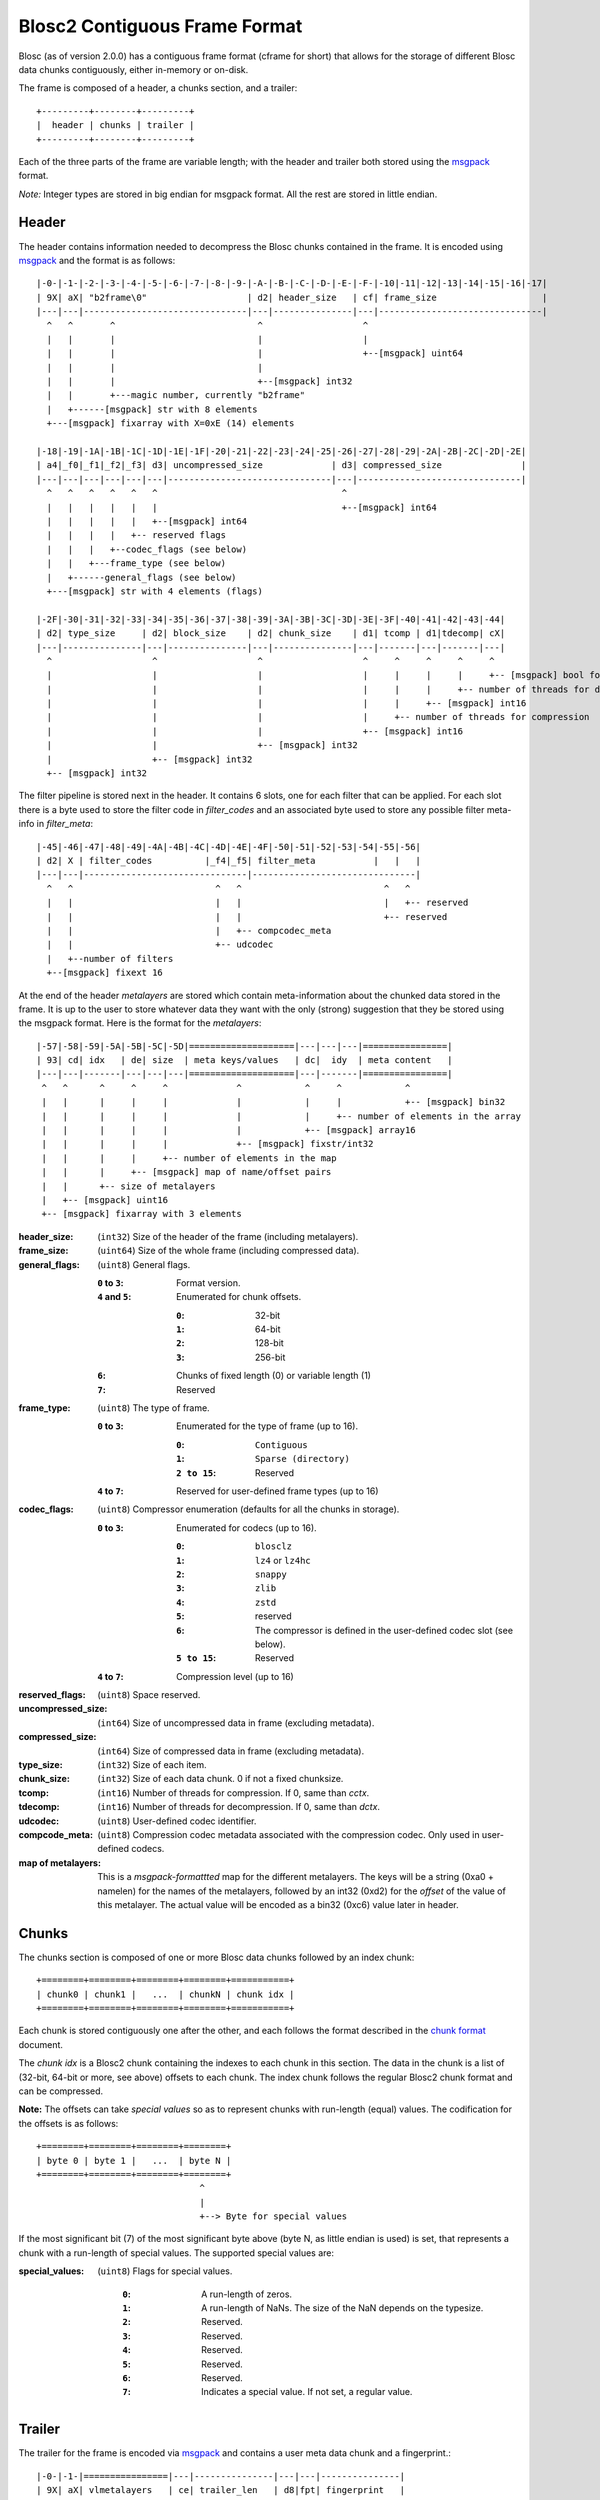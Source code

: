 Blosc2 Contiguous Frame Format
==============================

Blosc (as of version 2.0.0) has a contiguous frame format (cframe for short) that allows for the storage of
different Blosc data chunks contiguously, either in-memory or on-disk.

The frame is composed of a header, a chunks section, and a trailer::

    +---------+--------+---------+
    |  header | chunks | trailer |
    +---------+--------+---------+

Each of the three parts of the frame are variable length; with the header and trailer both stored using the
`msgpack <https://msgpack.org>`_ format.

*Note:*  Integer types are stored in big endian for msgpack format. All the rest are stored in little endian.


Header
------

The header contains information needed to decompress the Blosc chunks contained in the frame. It is encoded using
`msgpack <https://msgpack.org>`_ and the format is as follows::

    |-0-|-1-|-2-|-3-|-4-|-5-|-6-|-7-|-8-|-9-|-A-|-B-|-C-|-D-|-E-|-F-|-10|-11|-12|-13|-14|-15|-16|-17|
    | 9X| aX| "b2frame\0"                   | d2| header_size   | cf| frame_size                    |
    |---|---|-------------------------------|---|---------------|---|-------------------------------|
      ^   ^       ^                           ^                   ^
      |   |       |                           |                   |
      |   |       |                           |                   +--[msgpack] uint64
      |   |       |                           |
      |   |       |                           +--[msgpack] int32
      |   |       +---magic number, currently "b2frame"
      |   +------[msgpack] str with 8 elements
      +---[msgpack] fixarray with X=0xE (14) elements

    |-18|-19|-1A|-1B|-1C|-1D|-1E|-1F|-20|-21|-22|-23|-24|-25|-26|-27|-28|-29|-2A|-2B|-2C|-2D|-2E|
    | a4|_f0|_f1|_f2|_f3| d3| uncompressed_size             | d3| compressed_size               |
    |---|---|---|---|---|---|-------------------------------|---|-------------------------------|
      ^   ^   ^   ^   ^   ^                                   ^
      |   |   |   |   |   |                                   +--[msgpack] int64
      |   |   |   |   |   +--[msgpack] int64
      |   |   |   |   +-- reserved flags
      |   |   |   +--codec_flags (see below)
      |   |   +---frame_type (see below)
      |   +------general_flags (see below)
      +---[msgpack] str with 4 elements (flags)

    |-2F|-30|-31|-32|-33|-34|-35|-36|-37|-38|-39|-3A|-3B|-3C|-3D|-3E|-3F|-40|-41|-42|-43|-44|
    | d2| type_size     | d2| block_size    | d2| chunk_size    | d1| tcomp | d1|tdecomp| cX|
    |---|---------------|---|---------------|---|---------------|---|-------|---|-------|---|
      ^                   ^                   ^                   ^     ^     ^     ^     ^
      |                   |                   |                   |     |     |     |     +-- [msgpack] bool for has_vlmetalayers
      |                   |                   |                   |     |     |     +-- number of threads for decompression
      |                   |                   |                   |     |     +-- [msgpack] int16
      |                   |                   |                   |     +-- number of threads for compression
      |                   |                   |                   +-- [msgpack] int16
      |                   |                   +-- [msgpack] int32
      |                   +-- [msgpack] int32
      +-- [msgpack] int32

The filter pipeline is stored next in the header. It contains 6 slots, one for each filter that can be applied. For
each slot there is a byte used to store the filter code in `filter_codes` and an associated byte used to store any
possible filter meta-info in `filter_meta`::


    |-45|-46|-47|-48|-49|-4A|-4B|-4C|-4D|-4E|-4F|-50|-51|-52|-53|-54|-55|-56|
    | d2| X | filter_codes          |_f4|_f5| filter_meta           |   |   |
    |---|---|-------------------------------|-------------------------------|
      ^   ^                           ^   ^                           ^   ^
      |   |                           |   |                           |   +-- reserved
      |   |                           |   |                           +-- reserved
      |   |                           |   +-- compcodec_meta
      |   |                           +-- udcodec
      |   +--number of filters
      +--[msgpack] fixext 16

At the end of the header *metalayers* are stored which contain meta-information about the chunked data stored in the
frame. It is up to the user to store whatever data they want with the only (strong) suggestion that they be stored
using the msgpack format. Here is the format for the *metalayers*::

    |-57|-58|-59|-5A|-5B|-5C|-5D|====================|---|---|---|================|
    | 93| cd| idx   | de| size  | meta keys/values   | dc|  idy  | meta content   |
    |---|---|-------|---|---|---|====================|---|-------|================|
     ^   ^      ^     ^     ^             ^            ^     ^            ^
     |   |      |     |     |             |            |     |            +-- [msgpack] bin32
     |   |      |     |     |             |            |     +-- number of elements in the array
     |   |      |     |     |             |            +-- [msgpack] array16
     |   |      |     |     |             +-- [msgpack] fixstr/int32
     |   |      |     |     +-- number of elements in the map
     |   |      |     +-- [msgpack] map of name/offset pairs
     |   |      +-- size of metalayers
     |   +-- [msgpack] uint16
     +-- [msgpack] fixarray with 3 elements

:header_size:
    (``int32``) Size of the header of the frame (including metalayers).

:frame_size:
    (``uint64``) Size of the whole frame (including compressed data).

:general_flags:
    (``uint8``) General flags.

    :``0`` to ``3``:
        Format version.
    :``4`` and ``5``:
        Enumerated for chunk offsets.

        :``0``:
            32-bit
        :``1``:
            64-bit
        :``2``:
            128-bit
        :``3``:
            256-bit
    :``6``:
        Chunks of fixed length (0) or variable length (1)
    :``7``:
        Reserved

:frame_type:
    (``uint8``) The type of frame.

    :``0`` to ``3``:
        Enumerated for the type of frame (up to 16).

        :``0``:
            ``Contiguous``
        :``1``:
            ``Sparse (directory)``
        :``2 to 15``:
            Reserved

    :``4`` to ``7``: Reserved for user-defined frame types (up to 16)

:codec_flags:
    (``uint8``) Compressor enumeration (defaults for all the chunks in storage).

    :``0`` to ``3``:
        Enumerated for codecs (up to 16).

        :``0``:
            ``blosclz``
        :``1``:
            ``lz4`` or ``lz4hc``
        :``2``:
            ``snappy``
        :``3``:
            ``zlib``
        :``4``:
            ``zstd``
        :``5``:
            reserved
        :``6``:
            The compressor is defined in the user-defined codec slot (see below).
        :``5 to 15``:
            Reserved
    :``4`` to ``7``: Compression level (up to 16)

:reserved_flags:
    (``uint8``) Space reserved.

:uncompressed_size:
    (``int64``) Size of uncompressed data in frame (excluding metadata).

:compressed_size:
    (``int64``) Size of compressed data in frame (excluding metadata).

:type_size:
    (``int32``) Size of each item.

:chunk_size:
    (``int32``) Size of each data chunk.  0 if not a fixed chunksize.

:tcomp:
    (``int16``) Number of threads for compression.  If 0, same than `cctx`.

:tdecomp:
    (``int16``) Number of threads for decompression.  If 0, same than `dctx`.

:udcodec:
    (``uint8``) User-defined codec identifier.

:compcode_meta:
    (``uint8``) Compression codec metadata associated with the compression codec. Only used in user-defined codecs.

:map of metalayers:
    This is a *msgpack-formattted* map for the different metalayers.  The keys will be a string (0xa0 + namelen) for
    the names of the metalayers, followed by an int32 (0xd2) for the *offset* of the value of this metalayer.  The
    actual value will be encoded as a bin32 (0xc6) value later in header.

Chunks
------

The chunks section is composed of one or more Blosc data chunks followed by an index chunk::

    +========+========+========+========+===========+
    | chunk0 | chunk1 |   ...  | chunkN | chunk idx |
    +========+========+========+========+===========+

Each chunk is stored contiguously one after the other, and each follows the format described in the
`chunk format <README_CHUNK_FORMAT.rst>`_ document.

The `chunk idx` is a Blosc2 chunk containing the indexes to each chunk in this section.  The data in the
chunk is a list of (32-bit, 64-bit or more, see above) offsets to each chunk. The index chunk follows
the regular Blosc2 chunk format and can be compressed.

**Note:** The offsets can take *special values* so as to represent chunks with run-length (equal) values.
The codification for the offsets is as follows::

    +========+========+========+========+
    | byte 0 | byte 1 |   ...  | byte N |
    +========+========+========+========+
                                   ^
                                   |
                                   +--> Byte for special values

If the most significant bit (7) of the most significant byte above (byte N, as little endian is used) is set,
that represents a chunk with a run-length of special values.  The supported special values are:

:special_values:
    (``uint8``) Flags for special values.

        :``0``:
            A run-length of zeros.
        :``1``:
            A run-length of NaNs. The size of the NaN depends on the typesize.
        :``2``:
            Reserved.
        :``3``:
            Reserved.
        :``4``:
            Reserved.
        :``5``:
            Reserved.
        :``6``:
            Reserved.
        :``7``:
            Indicates a special value.  If not set, a regular value.


Trailer
-------

The trailer for the frame is encoded via `msgpack <https://msgpack.org>`_ and contains a user meta data chunk and
a fingerprint.::

    |-0-|-1-|================|---|---------------|---|---|---------------|
    | 9X| aX| vlmetalayers   | ce| trailer_len   | d8|fpt| fingerprint   |
    |---|---|================|---|---------------|---|---|---------------|
      ^   ^   ^    ^           ^       ^           ^   ^
      |   |   |    |           |       |           |   +-- fingerprint type
      |   |   |    |           |       |           +--[msgpack] fixext 16
      |   |   |    |           |       +-- trailer length
      |   |   |    |           +--[msgpack] uint32 for trailer length
      |   |   |    +--Variable-length metalayers (See header metalayers)
      |   |   +---[msgpack] bin32 for vlmetalayers
      |   +------[msgpack] int8 for trailer version
      +---[msgpack] fixarray with X=4 elements

The *vlmetalayers* object which stores the variable-length user meta data can change in size during the lifetime of the frame.
This is an important feature and the reason why the *vlmetalayers* are stored in the trailer and not in the header.
However, the *vlmetalayers* follows the same format than the metalayers stored in the header.


:trailer_len:
    (``uint32``) Size of the trailer of the frame (including vlmetalayers chunk).

:fpt:
    (``int8``) Fingerprint type:  0 -> no fp; 1 -> 32-bit; 2 -> 64-bit; 3 -> 128-bit

:fingerprint:
    (``uint128``) Fix storage space for the fingerprint (16 bytes), padded to the left.